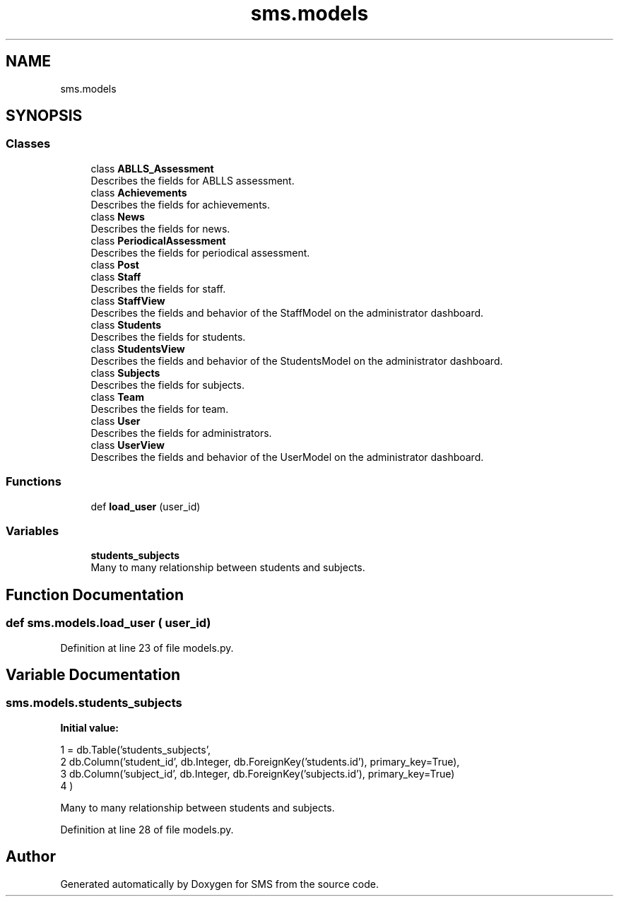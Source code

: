 .TH "sms.models" 3 "Sat Dec 28 2019" "Version 1.2.0" "SMS" \" -*- nroff -*-
.ad l
.nh
.SH NAME
sms.models
.SH SYNOPSIS
.br
.PP
.SS "Classes"

.in +1c
.ti -1c
.RI "class \fBABLLS_Assessment\fP"
.br
.RI "Describes the fields for ABLLS assessment\&. "
.ti -1c
.RI "class \fBAchievements\fP"
.br
.RI "Describes the fields for achievements\&. "
.ti -1c
.RI "class \fBNews\fP"
.br
.RI "Describes the fields for news\&. "
.ti -1c
.RI "class \fBPeriodicalAssessment\fP"
.br
.RI "Describes the fields for periodical assessment\&. "
.ti -1c
.RI "class \fBPost\fP"
.br
.ti -1c
.RI "class \fBStaff\fP"
.br
.RI "Describes the fields for staff\&. "
.ti -1c
.RI "class \fBStaffView\fP"
.br
.RI "Describes the fields and behavior of the StaffModel on the administrator dashboard\&. "
.ti -1c
.RI "class \fBStudents\fP"
.br
.RI "Describes the fields for students\&. "
.ti -1c
.RI "class \fBStudentsView\fP"
.br
.RI "Describes the fields and behavior of the StudentsModel on the administrator dashboard\&. "
.ti -1c
.RI "class \fBSubjects\fP"
.br
.RI "Describes the fields for subjects\&. "
.ti -1c
.RI "class \fBTeam\fP"
.br
.RI "Describes the fields for team\&. "
.ti -1c
.RI "class \fBUser\fP"
.br
.RI "Describes the fields for administrators\&. "
.ti -1c
.RI "class \fBUserView\fP"
.br
.RI "Describes the fields and behavior of the UserModel on the administrator dashboard\&. "
.in -1c
.SS "Functions"

.in +1c
.ti -1c
.RI "def \fBload_user\fP (user_id)"
.br
.in -1c
.SS "Variables"

.in +1c
.ti -1c
.RI "\fBstudents_subjects\fP"
.br
.RI "Many to many relationship between students and subjects\&. "
.in -1c
.SH "Function Documentation"
.PP 
.SS "def sms\&.models\&.load_user ( user_id)"

.PP
Definition at line 23 of file models\&.py\&.
.SH "Variable Documentation"
.PP 
.SS "sms\&.models\&.students_subjects"
\fBInitial value:\fP
.PP
.nf
1 =  db\&.Table('students_subjects',
2                              db\&.Column('student_id', db\&.Integer, db\&.ForeignKey('students\&.id'), primary_key=True),
3                              db\&.Column('subject_id', db\&.Integer, db\&.ForeignKey('subjects\&.id'), primary_key=True)
4                             )
.fi
.PP
Many to many relationship between students and subjects\&. 
.PP
Definition at line 28 of file models\&.py\&.
.SH "Author"
.PP 
Generated automatically by Doxygen for SMS from the source code\&.
